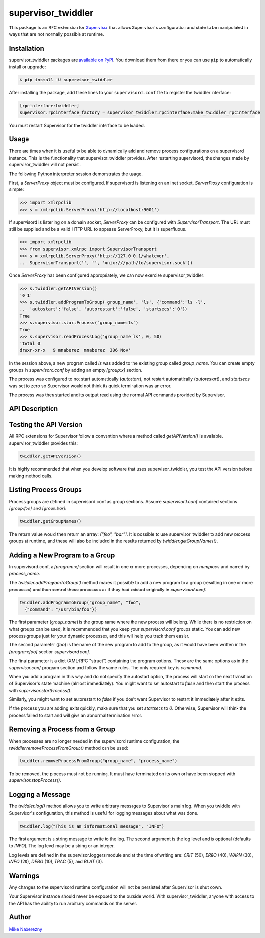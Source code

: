 supervisor_twiddler
===================

This package is an RPC extension for `Supervisor <http://supervisord.org>`_
that allows Supervisor's configuration and state to be manipulated in ways
that are not normally possible at runtime.

Installation
------------

supervisor_twiddler packages are
`available on PyPI <http://pypi.python.org/pypi/supervisor_twiddler>`_.
You download them from there or you can use ``pip`` to
automatically install or upgrade:

.. code-block:: bash

    $ pip install -U supervisor_twiddler

After installing the package, add these lines to your ``supervisord.conf`` file
to register the twiddler interface:

.. code-block:: ini

    [rpcinterface:twiddler]
    supervisor.rpcinterface_factory = supervisor_twiddler.rpcinterface:make_twiddler_rpcinterface

You must restart Supervisor for the twiddler interface to be loaded.

Usage
-----

There are times when it is useful to be able to dynamically add and remove
process configurations on a supervisord instance. This is the functionality
that supervisor_twiddler provides. After restarting supervisord, the changes
made by supervisor_twiddler will not persist.

The following Python interpreter session demonstrates the usage.

First, a `ServerProxy` object must be configured. If supervisord is listening on
an inet socket, `ServerProxy` configuration is simple:

.. code-block:: python

    >>> import xmlrpclib
    >>> s = xmlrpclib.ServerProxy('http://localhost:9001')

If supervisord is listening on a domain socket, `ServerProxy` can be configured
with `SupervisorTransport`. The URL must still be supplied and be a valid HTTP
URL to appease ServerProxy, but it is superfluous.

.. code-block:: python

    >>> import xmlrpclib
    >>> from supervisor.xmlrpc import SupervisorTransport
    >>> s = xmlrpclib.ServerProxy('http://127.0.0.1/whatever',
    ... SupervisorTransport('', '', 'unix:///path/to/supervisor.sock'))

Once `ServerProxy` has been configured appropriately, we can now exercise
supervisor_twiddler:

.. code-block:: python

    >>> s.twiddler.getAPIVersion()
    '0.1'
    >>> s.twiddler.addProgramToGroup('group_name', 'ls', {'command':'ls -l',
    ... 'autostart':'false', 'autorestart':'false', 'startsecs':'0'})
    True
    >>> s.supervisor.startProcess('group_name:ls')
    True
    >>> s.supervisor.readProcessLog('group_name:ls', 0, 50)
    'total 0
    drwxr-xr-x   9 mnaberez  mnaberez  306 Nov'

In the session above, a new program called `ls` was added to the existing
group called `group_name`.  You can create empty groups in `supervisord.conf`
by adding an empty `[group:x]` section.

The process was configured to not start automatically (`autostart`), not restart
automatically (`autorestart`), and `startsecs` was set to zero so Supervisor would
not think its quick termination was an error.

The process was then started and its output read using the normal API commands
provided by Supervisor.

API Description
---------------

Testing the API Version
-----------------------

All RPC extensions for Supervisor follow a convention where a method called
`getAPIVersion()` is available. supervisor_twiddler provides this:

.. code-block:: python

    twiddler.getAPIVersion()

It is highly recommended that when you develop software that uses
supervisor_twiddler, you test the API version before making method calls.

Listing Process Groups
----------------------

Process groups are defined in supervisord.conf as group sections. Assume
`supervisord.conf` contained sections `[group:foo]` and `[group:bar]`:

.. code-block:: python

    twiddler.getGroupNames()

The return value would then return an array: `["foo", "bar"]`. It is possible
to use supervisor_twiddler to add new process groups at runtime, and these
will also be included in the results returned by `twiddler.getGroupNames()`.

Adding a New Program to a Group
-------------------------------

In supervisord.conf, a `[program:x]` section will result in one or more
processes, depending on `numprocs` and named by `process_name`.

The `twiddler.addProgramToGroup()` method makes it possible to add a new program
to a group (resulting in one or more processes) and then control these
processes as if they had existed originally in `supervisord.conf`.

.. code:: python

    twiddler.addProgramToGroup("group_name", "foo",
      {"command": "/usr/bin/foo"})

The first parameter (`group_name`) is the group name where the new process will
belong. While there is no restriction on what groups can be used, it is
recommended that you keep your `supervisord.conf` groups static. You can add new
process groups just for your dynamic processes, and this will help you track
them easier.

The second parameter (`foo`) is the name of the new program to add to the group,
as it would have been written in the `[program:foo]` section `supervisord.conf`.

The final parameter is a dict (XML-RPC "struct") containing the program
options. These are the same options as in the `supervisor.conf` program section
and follow the same rules. The only required key is `command`.

When you add a program in this way and do not specify the autostart option,
the process will start on the next transition of Supervisor's state machine
(almost immediately). You might want to set autostart to `false` and then
start the process with `supervisor.startProcess()`.

Similarly, you might want to set autorestart to `false` if you don't want
Supervisor to restart it immediately after it exits.

If the process you are adding exits quickly, make sure that you set `startsecs`
to `0`. Otherwise, Supervisor will think the process failed to start and will
give an abnormal termination error.

Removing a Process from a Group
-------------------------------

When processes are no longer needed in the supervisord runtime configuration,
the `twiddler.removeProcessFromGroup()` method can be used:

.. code:: python

    twiddler.removeProcessFromGroup("group_name", "process_name")

To be removed, the process must not be running. It must have terminated on its
own or have been stopped with `supervisor.stopProcess()`.

Logging a Message
-----------------

The `twiddler.log()` method allows you to write arbitrary messages to
Supervisor's main log. When you twiddle with Supervisor's configuration, this
method is useful for logging messages about what was done.

.. code:: python

    twiddler.log("This is an informational message", "INFO")

The first argument is a string message to write to the log. The second
argument is the log level and is optional (defaults to `INFO`). The log level
may be a string or an integer.

Log levels are defined in the supervisor.loggers module and at the time of
writing are: `CRIT` (50), `ERRO` (40), `WARN` (30), `INFO` (20), `DEBG` (10),
`TRAC` (5), and `BLAT` (3).

Warnings
--------

Any changes to the supervisord runtime configuration will not be persisted
after Supervisor is shut down.

Your Supervisor instance should never be exposed to the outside world. With
supervisor_twiddler, anyone with access to the API has the ability to run
arbitrary commands on the server.

Author
------

`Mike Naberezny <http://github.com/mnaberez>`_
